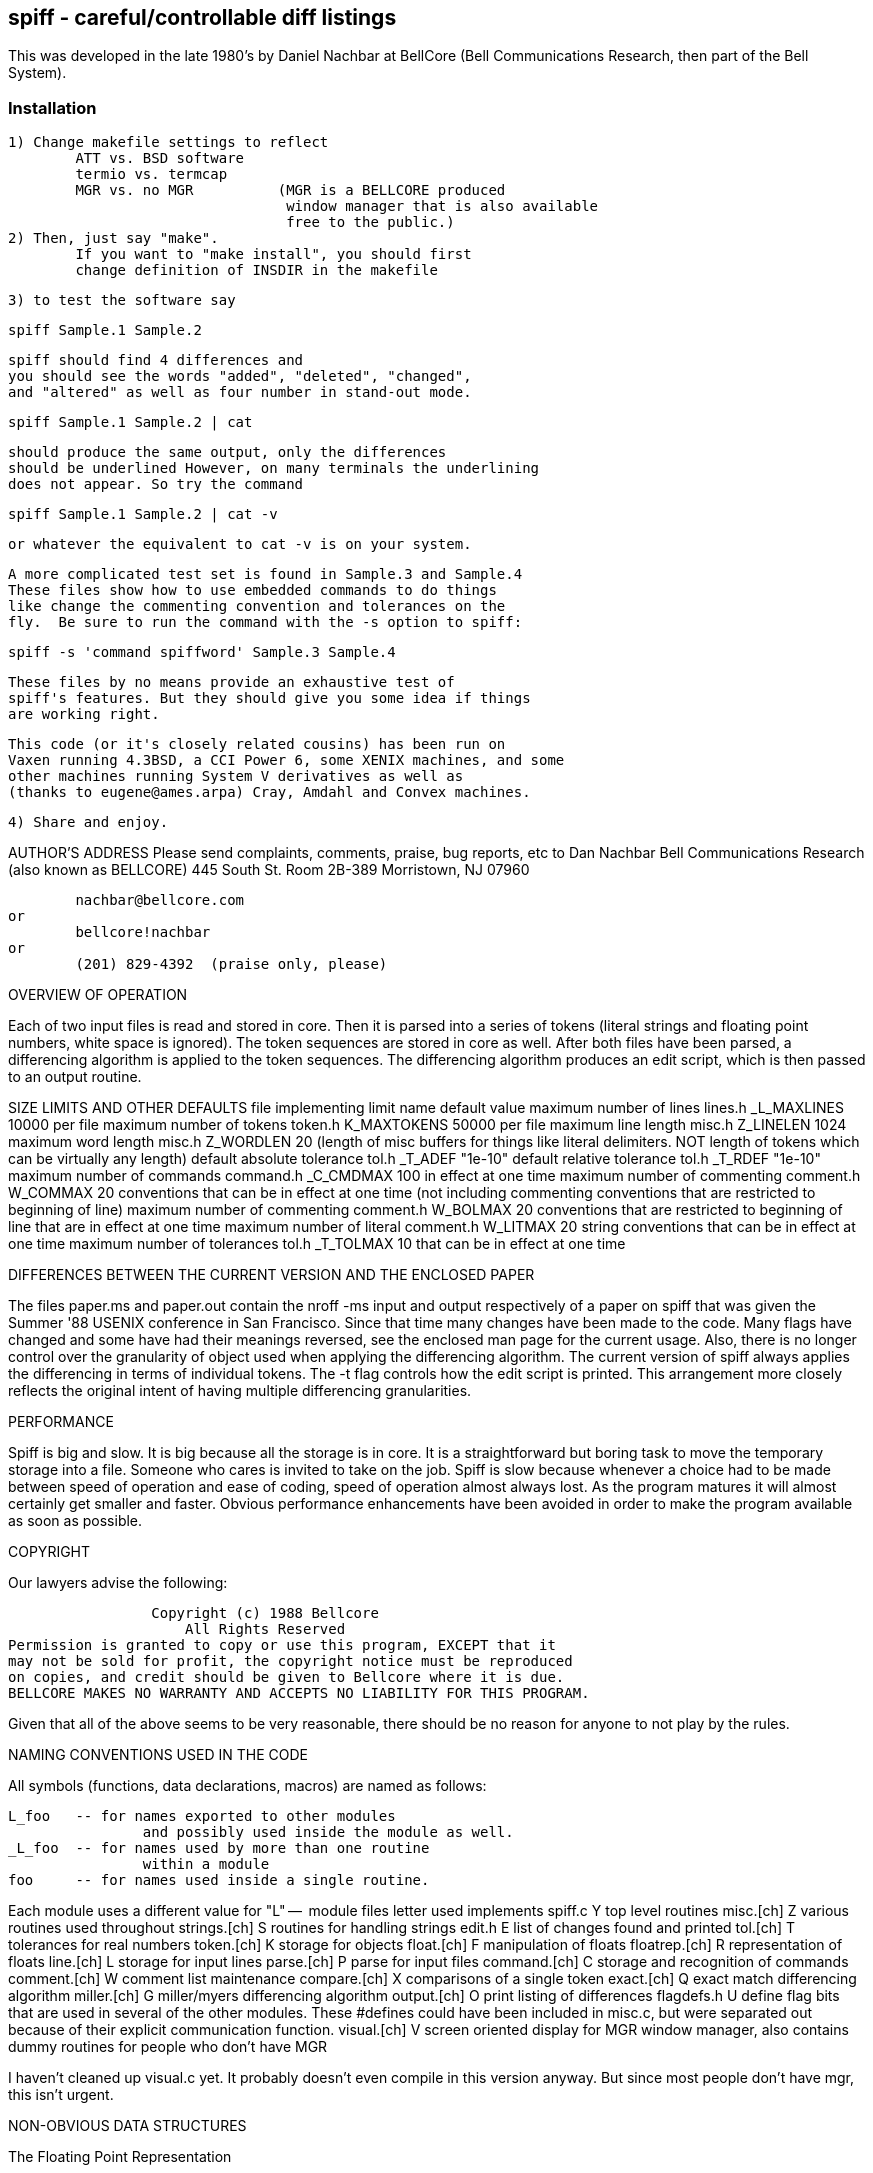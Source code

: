 == spiff - careful/controllable diff listings

This was developed in the late 1980's by Daniel Nachbar at BellCore
(Bell Communications Research, then part of the Bell System).

=== Installation

	1) Change makefile settings to reflect
		ATT vs. BSD software
		termio vs. termcap
		MGR vs. no MGR		(MGR is a BELLCORE produced
					 window manager that is also available
					 free to the public.)
	2) Then, just say "make".
		If you want to "make install", you should first
		change definition of INSDIR in the makefile

	3) to test the software say

			spiff Sample.1 Sample.2

		spiff should find 4 differences and
		you should see the words "added", "deleted", "changed",
		and "altered" as well as four number in stand-out mode.

			spiff Sample.1 Sample.2 | cat

		should produce the same output, only the differences
		should be underlined However, on many terminals the underlining
		does not appear. So try the command

			spiff Sample.1 Sample.2 | cat -v

		or whatever the equivalent to cat -v is on your system.

		A more complicated test set is found in Sample.3 and Sample.4
		These files show how to use embedded commands to do things
		like change the commenting convention and tolerances on the
		fly.  Be sure to run the command with the -s option to spiff:

			spiff -s 'command spiffword' Sample.3 Sample.4

		These files by no means provide an exhaustive test of
		spiff's features. But they should give you some idea if things
		are working right.

	This code (or it's closely related cousins) has been run on
	Vaxen running 4.3BSD, a CCI Power 6, some XENIX machines, and some
	other machines running System V derivatives as well as
	(thanks to eugene@ames.arpa) Cray, Amdahl and Convex machines.

	4) Share and enjoy.

AUTHOR'S ADDRESS
	Please send complaints, comments, praise, bug reports, etc to
		Dan Nachbar
		Bell Communications Research  (also known as BELLCORE)
		445 South St. Room 2B-389
		Morristown, NJ 07960

			nachbar@bellcore.com
		or
			bellcore!nachbar
		or
			(201) 829-4392  (praise only, please)

OVERVIEW OF OPERATION

Each of two input files is read and stored in core.
Then it is parsed into a series of tokens (literal strings and
floating point numbers, white space is ignored).
The token sequences are stored in core as well.
After both files have been parsed, a differencing algorithm is applied to
the token sequences.  The differencing algorithm
produces an edit script, which is then passed to an output routine.

SIZE LIMITS AND OTHER DEFAULTS
		file implementing limit		name		default value
maximum number of lines		lines.h		_L_MAXLINES	10000
	per file
maximum number of tokens	token.h		K_MAXTOKENS	50000
	per file
maximum line length		misc.h		Z_LINELEN	 1024
maximum word length		misc.h		Z_WORDLEN	   20
 (length of misc buffers for
 things like literal
 delimiters.
 NOT length of tokens which
 can be virtually any length)
default absolute tolerance	tol.h		_T_ADEF		   "1e-10"   
default relative tolerance	tol.h		_T_RDEF		   "1e-10"  
maximum number of commands	command.h	_C_CMDMAX	  100
 in effect at one time
maximum number of commenting	comment.h	W_COMMAX	   20
 conventions that can be
 in effect at one time
 (not including commenting
  conventions that are
  restricted to beginning
  of line)
maximum number of commenting	comment.h	W_BOLMAX	   20
 conventions that are
 restricted to beginning of
 line that are in effect at
 one time
maximum number of literal	comment.h	W_LITMAX	   20
 string conventions that
 can be in effect at one time
maximum number of tolerances	tol.h		_T_TOLMAX	   10
 that can be in effect at one
 time


DIFFERENCES BETWEEN THE CURRENT VERSION AND THE ENCLOSED PAPER

The files paper.ms and paper.out contain the nroff -ms input and
output respectively of a paper on spiff that was given the Summer '88
USENIX conference in San Francisco.  Since that time many changes
have been made to the code.  Many flags have changed and some have
had their meanings reversed, see the enclosed man page for the current
usage.  Also, there is no longer control over the
granularity of object used when applying the differencing algorithm.
The current version of spiff always applies the differencing
in terms of individual tokens.  The -t flag controls how the edit script
is printed.  This arrangement more closely reflects the original intent
of having multiple differencing granularities. 

PERFORMANCE

Spiff is big and slow.  It is big because all the storage is
in core.  It is a straightforward but boring task to move the temporary
storage into a file.  Someone who cares is invited to take on the job.
Spiff is slow because whenever a choice had to be made between
speed of operation and ease of coding, speed of operation almost always lost.
As the program matures it will almost certainly get smaller and faster.
Obvious performance enhancements have been avoided in order to make the
program available as soon as possible.

COPYRIGHT

Our lawyers advise the following:

                   Copyright (c) 1988 Bellcore
                       All Rights Reserved
  Permission is granted to copy or use this program, EXCEPT that it
  may not be sold for profit, the copyright notice must be reproduced
  on copies, and credit should be given to Bellcore where it is due.
  BELLCORE MAKES NO WARRANTY AND ACCEPTS NO LIABILITY FOR THIS PROGRAM.

Given that all of the above seems to be very reasonable, there should be no
reason for anyone to not play by the rules.


NAMING CONVENTIONS USED IN THE CODE

All symbols (functions, data declarations, macros) are named as follows:

	L_foo	-- for names exported to other modules
			and possibly used inside the module as well.
	_L_foo	-- for names used by more than one routine
			within a module
	foo	-- for names used inside a single routine.

Each module uses a different value for "L" -- 
	module files	   letter used     implements
	spiff.c			Y	top level routines
	misc.[ch]		Z	various routines used throughout
	strings.[ch]		S	routines for handling strings
	edit.h			E	list of changes found and printed
	tol.[ch]		T	tolerances for real numbers
	token.[ch]		K	storage for objects
	float.[ch]		F	manipulation of floats
	floatrep.[ch]		R	representation of floats
	line.[ch]		L	storage for input lines
	parse.[ch]		P	parse for input files
	command.[ch]		C	storage and recognition of commands
	comment.[ch]		W	comment list maintenance
	compare.[ch]		X	comparisons of a single token
	exact.[ch]		Q	exact match differencing algorithm
	miller.[ch]		G	miller/myers differencing algorithm
	output.[ch]		O	print listing of differences
	flagdefs.h		U	define flag bits that are used in
					several of the other modules.
					These #defines could have been
					included in misc.c, but were separated
					out because of their explicit
					communication function.
	visual.[ch]		V	screen oriented display for MGR
					window manager, also contains
					dummy routines for people who don't
					have MGR 

I haven't cleaned up visual.c yet.  It probably doesn't even compile
in this version anyway. But since most people don't have mgr, this
isn't urgent.

NON-OBVIOUS DATA STRUCTURES

The Floating Point Representation

Floating point numbers are stored in a struct R_flstr
The fractional part is often called the mantissa.

The structure consists of
	a flag for the sign of the factional part
	the exponent in binary 
	a character string containing the fractional part

The structure could be converted to a float via
	atof(strcat(".",mantissa)) * (10^exponent)

To be properly formed, the mantissa string must:
	start with a digit between 1 and 9 (i.e. no leading zeros)
		except for the zero, in which case the mantissa is exactly "0"
	for the special case of zero, the exponent is always 0, and the
		sign is always positive. (i.e. no negative 0)

In other words, (except for the value 0)
the mantissa is a fractional number ranging
between 0.1 (inclusive) and 1.0 (exclusive).
The exponent is interpreted as a power of 10.

Lines 
there are three sets of lines:
implemented in line.c and line.h
	real_lines --
	  the lines as they come from the file
	content_lines --
	  a subset of reallines that excluding embedded commands
implemented in token.c and token.h 
	token_lines --
	  a subset of content_lines consisting of those lines that
		have tokens that begin on them (literals can go on for
		more than one line)
		i.e. content_lines excluding comments and blank lines.


THE STATE OF THE CODE
Things that should be added
	visual mode should handle tabs and wrapped lines
	handling huge files in chunks when in using the ordinal match
	algorithm. right now you have to parse and then diff the
	whole thing before you get any output.  often, you run out of memory.

Things that would be nice to add
	output should optionally be expressed in real line numbers
		(i.e. including command lines)
	at present, all storage is in core. there should
		be a compile time decision to allow temporary storage
		in files rather than core. 
		that way the user could decide how to handle the
			speed/space tradeoff
	a front end that looked like diff should be added so that
		one could drop spiff into existing shell scripts
	the parser converts floats into their internal form even when
		it isn't necessary.
	in the miller/myer code, the code should check for matching
		end sequences.  it currently looks matching beginning
		sequences.

Minor programming improvements (programming botches)
	some of the #defines should really be enumerated types
	all the routines in strings.c that alter the data at the end of
		a pointer but return void should just return the correct
		data. the current arrangement is a historical artifact
		of the days when these routines returned a status code.
		but then the code was never examined,
		so i made them void . . .
	comments should be added to the miller/myer code
	in visual mode, ask for font by name rather than number
